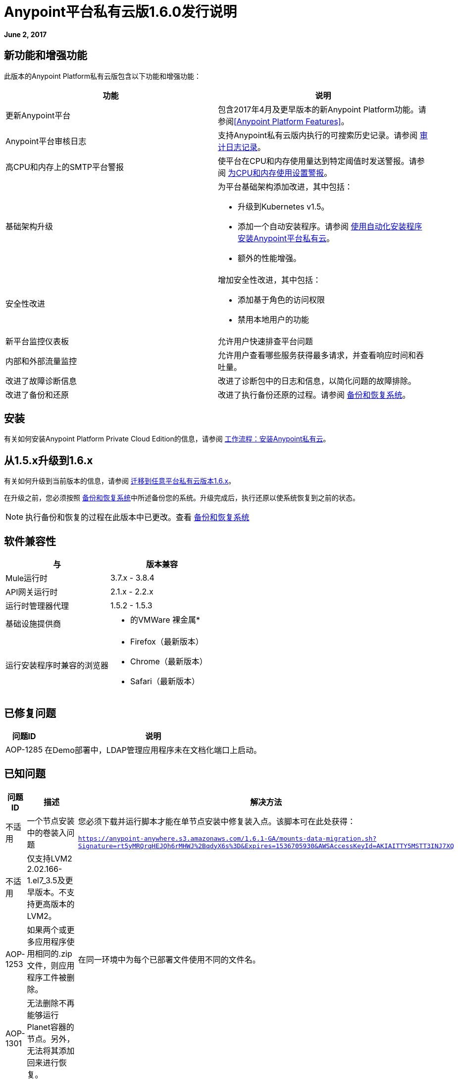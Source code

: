 =  Anypoint平台私有云版1.6.0发行说明

**June 2, 2017**

== 新功能和增强功能

此版本的Anypoint Platform私有云版包含以下功能和增强功能：

[%header,cols="2*a"]
|===
| 功能 | 说明
| 更新Anypoint平台 | 包含2017年4月及更早版本的新Anypoint Platform功能。请参阅<<Anypoint Platform Features>>。
|  Anypoint平台审核日志 | 支持Anypoint私有云版内执行的可搜索历史记录。请参阅 link:/access-management/audit-logging[审计日志记录]。
|高CPU和内存上的SMTP平台警报 | 使平台在CPU和内存使用量达到特定阈值时发送警报。请参阅 link:/anypoint-private-cloud/v/1.6/config-alerts[为CPU和内存使用设置警报]。
|基础架构升级 | 为平台基础架构添加改进，其中包括：

* 升级到Kubernetes v1.5。
* 添加一个自动安装程序。请参阅 link:/anypoint-private-cloud/v/1.6/install-auto-install[使用自动化安装程序安装Anypoint平台私有云]。
* 额外的性能增强。
|安全性改进 | 增加安全性改进，其中包括：

* 添加基于角色的访问权限
* 禁用本地用户的功能
| 新平台监控仪表板 | 允许用户快速排查平台问题
| 内部和外部流量监控 | 允许用户查看哪些服务获得最多请求，并查看响应时间和吞吐量。
| 改进了故障诊断信息 | 改进了诊断包中的日志和信息，以简化问题的故障排除。
| 改进了备份和还原 | 改进了执行备份还原的过程。请参阅 link:/anypoint-private-cloud/v/1.6/backup-and-disaster-recovery[备份和恢复系统]。
|===


== 安装

有关如何安装Anypoint Platform Private Cloud Edition的信息，请参阅 link:/anypoint-private-cloud/v/1.6/install-workflow[工作流程：安装Anypoint私有云]。

== 从1.5.x升级到1.6.x

有关如何升级到当前版本的信息，请参阅 link:/anypoint-private-cloud/v/1.6/upgrade[迁移到任意平台私有云版本1.6.x]。

在升级之前，您必须按照 link:/anypoint-private-cloud/v/1.6/backup-and-disaster-recovery[备份和恢复系统]中所述备份您的系统。升级完成后，执行还原以使系统恢复到之前的状态。

[NOTE]
执行备份和恢复的过程在此版本中已更改。查看 link:/anypoint-private-cloud/v/1.6/backup-and-disaster-recovery[备份和恢复系统]


== 软件兼容性

[%header,cols="2*a"]
|===
| 与 |版本兼容
|  Mule运行时 |  3.7.x  -  3.8.4
|  API网关运行时 |  2.1.x  -  2.2.x
| 运行时管理器代理 |  1.5.2  -  1.5.3
| 基础设施提供商 |
* 的VMWare
裸金属* 
| 运行安装程序时兼容的浏览器 |
*  Firefox（最新版本）
*  Chrome（最新版本）
*  Safari（最新版本）
|===

== 已修复问题

[%header%autowidth.spread]
|===
|问题ID  |说明
| AOP-1285  |在Demo部署中，LDAP管理应用程序未在文档化端口上启动。
|===

== 已知问题

[%header%autowidth.spread]
|===
|问题ID  |描述 |解决方法
|不适用 | 一个节点安装中的卷装入问题 | 您必须下载并运行脚本才能在单节点安装中修复装入点。该脚本可在此处获得：

`https://anypoint-anywhere.s3.amazonaws.com/1.6.1-GA/mounts-data-migration.sh?Signature=rt5yMRQrqHEJQh6rMHWJ%2BqdyX6s%3D&Expires=1536705930&AWSAccessKeyId=AKIAITTY5MSTT3INJ7XQ`
|不适用 | 仅支持LVM2 2.02.166-1.el7_3.5及更早版本。不支持更高版本的LVM2。 |
| AOP-1253  |如果两个或更多应用程序使用相同的.zip文件，则应用程序工件被删除。 | 在同一环境中为每个已部署文件使用不同的文件名。
| AOP-1301  |无法删除不再能够运行Planet容器的节点。另外，无法将其添加回来进行恢复。 |
| AOP-1308  |将1个节点环境从1.5.X更新为1.6X不会预先缩减副本，导致更新失败。 | 在1.5.x上将副本减少为1单个节点在升级之前安装。
| CS-3225  |更新UI中的身份管理设置会发送未经编辑的屏蔽值。 | 使用API​​配置外部身份管理
| AOP-1307  |在Access Management OpenAM表单中，多个范围无法保存在用户界面中。 | 使用API​​配置外部身份管理
| AOP-1303  | `api-platform-api-audit-log`和`exchange-api-audit-log-scheduler`的微服务标签会导致它们出现在他们不应该使用的过滤器中 |
| AOP-1309  | Nodes / Pods / Container未报告文件系统使用情况 |
|===

== 任意平台功能

以下各节概述了添加到此版Anypoint Platform私有云版的Anypoint Platform功能和错误修复。这些信息是从每个平台组件的发行说明中编译的。

===  Anypoint运行时管理器

[%header,cols="2*a"]
|===
| 运行时管理器版本 | 功能和问题修复
| {2.1.0 {1}}
* 通过用户界面改进对环境之间混合应用程序的促销支持
* 增加在部署时为混合应用程序启用和禁用洞察的功能
* 添加在部署时为混合应用程序配置日志级别的功能
| {2.0.0 {1}}
* 通过提供在运行时管理有问题的流的功能来增强流管理。您可以在不中断整个应用程序的情况下禁用流程。
* 支持流程管理，v2.0功能。
|===

===  Anypoint Exchange

此版本中没有新功能或修复程序。

=== 访问管理

[%header,cols="2*a"]
|===
|访问管理版本 | 功能和问题修复
| {0.20.0 {1}}

* 增加了对PingFederate和OpenAM的客户端UI配置表单的支持。
| {0.16.0 {1}}

*  Access Management v0.16使组织管理员和审计日志查看者能够从审计日志UI中查看其组织的权利更改。
* 增加了对于支持外部身份的Ping Federate v8.2.1.1的支持。
|===

===  API管理器

[%header,cols="2*a"]
|===
| API Manager版本 | 功能和问题修复
| {1.14.4 {1}}

* 在自定义政策页面上添加分页。
* 提高速率限制和限制策略配置的粒度。
* 添加使用不同时间段和单位为SLA层指定多个吞吐量限制的功能。
| {1.14.2 {1}}

* 修复了不适用于Runtime Manager的View Application链接。
* 修复开发者门户网站应用程序详细信息页面上的客户端机密。
* 修正了新应用程序正在等待批准并且API属于子组织时通知电子邮件中的链接。
* 修复了SOAP代理上的大写WSDL问题。
* 修复了在Mule Runtime 3.8.1及更高版本中，当HTTP用于LDAP而不是HTTPS时无法正常工作的基本身份验证模板。
| {1.14.1 {1}}

*  API Manager 1.14.1包含以下新功能：
* 一种高级配置，用于自定义自动生成的代理的响应超时。
* 要自定义已部署代理的响应超时，请使用高级选项，如"Setting up a Proxy"中的步骤5-h所述。
* 修复了配置为错误WSDL的自动生成的代理。
* 修复了在Windows上导入/导出API的问题。
支持*  API Designer 0.3.0
| {1.14.0 {1}}

* 更新了客户端API以显示多个所有者以及应用ID。
* 添加了一个新的API以通过客户端ID进行查询。
* 修复了API工具错误以支持新的API工具。
* 增加了性能增强功能
| {1.13.0 {1}}

* 增加了启用和禁用策略的功能。
* 修复了一些缺陷以支持新的API工具。
* 使用所需的特征参数改进了对可配置策略之间依赖关系的支持。
|===

===  API设计器

[%header,cols="2*a"]
|===
| API Designer版本 | 功能和问题修复
| {0.4.1 {1}}

* 修复了问题，以便在请求转化时OAS被接受为值而不是SWAGGER。
* 将RAML分析器更新到版本1.0.6-rc.1-patch
* 已将API控制台更新至3.0.16版。
| {0.4.0 {1}}

* 增强自动完成功能以提高性能和浏览器响应时间。
* 添加了用于解析和验证的后台进程。
* 添加了验证指标。
* 通过隐藏右侧面板不再呈现控制台来提高性能。
| {0.3.2 {1}}

* 增加了对OAS 2.0的全面支持。
* 改进了OAS 2.0导入。
| {0.3.1 {1}}

* 修复了与OAS 2.0导入相关的小问题。

| {0.3.0 {1}}

* 改进主菜单的用户界面。

| {0.2.0 {1}}

* 改进了警告和跟踪信息，以实现更好的错误管理。
* 改进了所有RAML类型片段中的任何命名变量（如分页特征或集合资源类型）的自动完成功能。
* 添加了对RAML 1.0类型片段的验证。
|===

